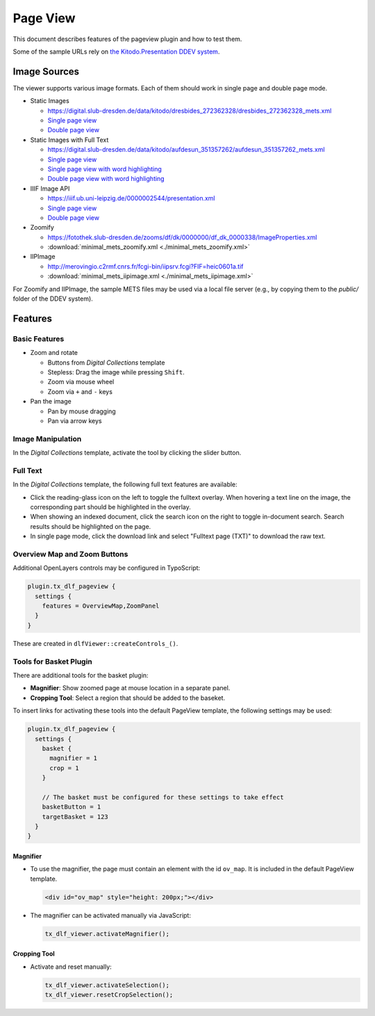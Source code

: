 =========
Page View
=========

This document describes features of the pageview plugin and how to test them.

Some of the sample URLs rely on `the Kitodo.Presentation DDEV system <https://github.com/kitodo/ddev-kitodo-presentation>`__.

Image Sources
=============

The viewer supports various image formats. Each of them should work in single page and double page mode.

*  Static Images

   *  https://digital.slub-dresden.de/data/kitodo/dresbides_272362328/dresbides_272362328_mets.xml
   *  `Single page view <https://ddev-kitodo-presentation.ddev.site/workview?tx_dlf[id]=https%3A%2F%2Fdigital.slub-dresden.de%2Fdata%2Fkitodo%2Fdresbides_272362328%2Fdresbides_272362328_mets.xml&tx_dlf[page]=14>`__
   *  `Double page view <https://ddev-kitodo-presentation.ddev.site/workview?tx_dlf[id]=https%3A%2F%2Fdigital.slub-dresden.de%2Fdata%2Fkitodo%2Fdresbides_272362328%2Fdresbides_272362328_mets.xml&tx_dlf[page]=14&tx_dlf[double]=1>`__

*  Static Images with Full Text

   *  https://digital.slub-dresden.de/data/kitodo/aufdesun_351357262/aufdesun_351357262_mets.xml
   *  `Single page view <https://ddev-kitodo-presentation.ddev.site/workview?tx_dlf[id]=https%3A%2F%2Fdigital.slub-dresden.de%2Fdata%2Fkitodo%2Faufdesun_351357262%2Faufdesun_351357262_mets.xml&tx_dlf[page]=4>`__
   *  `Single page view with word highlighting <https://ddev-kitodo-presentation.ddev.site/workview?tx_dlf[id]=https%3A%2F%2Fdigital.slub-dresden.de%2Fdata%2Fkitodo%2Faufdesun_351357262%2Faufdesun_351357262_mets.xml&tx_dlf[page]=4&tx_dlf[highlight_word]=Dresden>`__
   *  `Double page view with word highlighting <https://ddev-kitodo-presentation.ddev.site/workview?tx_dlf[id]=https%3A%2F%2Fdigital.slub-dresden.de%2Fdata%2Fkitodo%2Faufdesun_351357262%2Faufdesun_351357262_mets.xml&tx_dlf[page]=4&tx_dlf[double]=1&tx_dlf[highlight_word]=Dresden>`__

*  IIIF Image API

   *  https://iiif.ub.uni-leipzig.de/0000002544/presentation.xml
   *  `Single page view <https://ddev-kitodo-presentation.ddev.site/workview?tx_dlf[id]=https%3A%2F%2Fiiif.ub.uni-leipzig.de%2F0000002544%2Fpresentation.xml&tx_dlf[page]=5>`__
   *  `Double page view <https://ddev-kitodo-presentation.ddev.site/workview?tx_dlf[id]=https%3A%2F%2Fiiif.ub.uni-leipzig.de%2F0000002544%2Fpresentation.xml&tx_dlf[page]=4&tx_dlf[double]=1>`__

*  Zoomify

   *  https://fotothek.slub-dresden.de/zooms/df/dk/0000000/df_dk_0000338/ImageProperties.xml
   *  :download:`minimal_mets_zoomify.xml <./minimal_mets_zoomify.xml>`

*  IIPImage

   *  http://merovingio.c2rmf.cnrs.fr/fcgi-bin/iipsrv.fcgi?FIF=heic0601a.tif
   *  :download:`minimal_mets_iipimage.xml <./minimal_mets_iipimage.xml>`

For Zoomify and IIPImage, the sample METS files may be used via a local file server (e.g., by copying them to the `public/` folder of the DDEV system).

Features
========

Basic Features
--------------

*  Zoom and rotate

   *  Buttons from *Digital Collections* template
   *  Stepless: Drag the image while pressing ``Shift``.
   *  Zoom via mouse wheel
   *  Zoom via ``+`` and ``-`` keys

*  Pan the image

   *  Pan by mouse dragging
   *  Pan via arrow keys

Image Manipulation
------------------

In the *Digital Collections* template, activate the tool by clicking the slider button.

Full Text
---------

In the *Digital Collections* template, the following full text features are available:

*  Click the reading-glass icon on the left to toggle the fulltext overlay.
   When hovering a text line on the image, the corresponding part should be highlighted in the overlay.

*  When showing an indexed document, click the search icon on the right to toggle in-document search.
   Search results should be highlighted on the page.

*  In single page mode, click the download link and select "Fulltext page (TXT)" to download the raw text.

Overview Map and Zoom Buttons
-----------------------------

Additional OpenLayers controls may be configured in TypoScript:

.. code-block:: typoscript

   plugin.tx_dlf_pageview {
     settings {
       features = OverviewMap,ZoomPanel
     }
   }

These are created in ``dlfViewer::createControls_()``.

Tools for Basket Plugin
-----------------------

There are additional tools for the basket plugin:

*   **Magnifier**: Show zoomed page at mouse location in a separate panel.
*   **Cropping Tool**: Select a region that should be added to the baseket.

To insert links for activating these tools into the default PageView template, the following settings may be used:

.. code-block:: typoscript

   plugin.tx_dlf_pageview {
     settings {
       basket {
         magnifier = 1
         crop = 1
       }

       // The basket must be configured for these settings to take effect
       basketButton = 1
       targetBasket = 123
     }
   }

Magnifier
~~~~~~~~~

*  To use the magnifier, the page must contain an element with the id ``ov_map``. It is included in the default PageView template.

   .. code-block:: html

      <div id="ov_map" style="height: 200px;"></div>


*  The magnifier can be activated manually via JavaScript:

   .. code-block:: javascript

      tx_dlf_viewer.activateMagnifier();

Cropping Tool
~~~~~~~~~~~~~

*  Activate and reset manually:

   .. code-block:: javascript

      tx_dlf_viewer.activateSelection();
      tx_dlf_viewer.resetCropSelection();
